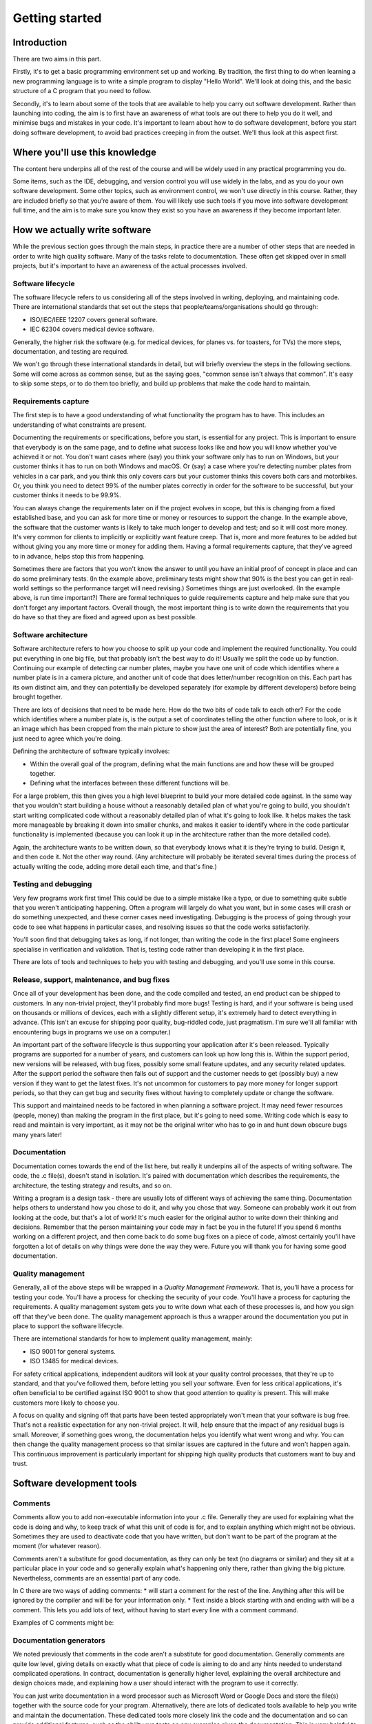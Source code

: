 Getting started
===============

Introduction
------------

There are two aims in this part.

Firstly, it's to get a basic programming environment set up and working. By tradition, the first thing to do when learning a new programming language is to write a simple program to display "Hello World". We'll look at doing this, and the basic structure of a C program that you need to follow.

Secondly, it's to learn about some of the tools that are available to help you carry out software development. Rather than launching into coding, the aim is to first have an awareness of what tools are out there to help you do it well, and minimise bugs and mistakes in your code. It's important to learn about how to do software development, before you start doing software development, to avoid bad practices creeping in from the outset. We'll thus look at this aspect first.


Where you'll use this knowledge
-------------------------------

The content here underpins all of the rest of the course and will be widely used in any practical programming you do. 

Some items, such as the IDE, debugging, and version control you will use widely in the labs, and as you do your own software development. Some other topics, such as environment control, we won't use directly in this course. Rather, they are included briefly so that you're aware of them. You will likely use such tools if you move into software development full time, and the aim is to make sure you know they exist so you have an awareness if they become important later.




How we actually write software
------------------------------
While the previous section goes through the main steps, in practice there are a number of other steps that are needed in order to write high quality software. Many of the tasks relate to documentation. These often get skipped over in small projects, but it's important to have an awareness of the actual processes involved. 


Software lifecycle
~~~~~~~~~~~~~~~~~~
The software lifecycle refers to us considering all of the steps involved in writing, deploying, and maintaining code. There are international standards that set out the steps that people/teams/organisations should go through:

- ISO/IEC/IEEE 12207 covers general software.
- IEC 62304 covers medical device software. 

Generally, the higher risk the software (e.g. for medical devices, for planes vs. for toasters, for TVs) the more steps, documentation, and testing are required. 

We won't go through these international standards in detail, but will briefly overview the steps in the following sections. Some will come across as common sense, but as the saying goes, "common sense isn't always that common". It's easy to skip some steps, or to do them too briefly, and build up problems that make the code hard to maintain.


Requirements capture
~~~~~~~~~~~~~~~~~~~~
The first step is to have a good understanding of what functionality the program has to have. This includes an understanding of what constraints are present. 

Documenting the requirements or specifications, before you start, is essential for any project. This is important to ensure that everybody is on the same page, and to define what success looks like and how you will know whether you've achieved it or not. You don't want cases where (say) you think your software only has to run on Windows, but your customer thinks it has to run on both Windows and macOS. Or (say) a case where you're detecting number plates from vehicles in a car park, and you think this only covers cars but your customer thinks this covers both cars and motorbikes. Or, you think you need to detect 99% of the number plates correctly in order for the software to be successful, but your customer thinks it needs to be 99.9%. 

You can always change the requirements later on if the project evolves in scope, but this is changing from a fixed established base, and you can ask for more time or money or resources to support the change. In the example above, the software that the customer wants is likely to take much longer to develop and test; and so it will cost more money. It's very common for clients to implicitly or explicitly want feature creep. That is, more and more features to be added but without giving you any more time or money for adding them. Having a formal requirements capture, that they've agreed to in advance, helps stop this from happening. 

Sometimes there are factors that you won't know the answer to until you have an initial proof of concept in place and can do some preliminary tests. (In the example above, preliminary tests might show that 90% is the best you can get in real-world settings so the performance target will need revising.) Sometimes things are just overlooked. (In the example above, is run time important?) There are formal techniques to guide requirements capture and help make sure that you don't forget any important factors. Overall though, the most important thing is to write down the requirements that you do have so that they are fixed and agreed upon as best possible.


Software architecture
~~~~~~~~~~~~~~~~~~~~~
Software architecture refers to how you choose to split up your code and implement the required functionality. You could put everything in one big file, but that probably isn't the best way to do it! Usually we split the code up by function. Continuing our example of detecting car number plates, maybe you have one unit of code which identifies where a number plate is in a camera picture, and another unit of code that does letter/number recognition on this. Each part has its own distinct aim, and they can potentially be developed separately (for example by different developers) before being brought together.

There are lots of decisions that need to be made here. How do the two bits of code talk to each other? For the code which identifies where a number plate is, is the output a set of coordinates telling the other function where to look, or is it an image which has been cropped from the main picture to show just the area of interest? Both are potentially fine, you just need to agree which you're doing. 

Defining the architecture of software typically involves:

- Within the overall goal of the program, defining what the main functions are and how these will be grouped together. 
- Defining what the interfaces between these different functions will be. 

For a large problem, this then gives you a high level blueprint to build your more detailed code against. In the same way that you wouldn't start building a house without a reasonably detailed plan of what you're going to build, you shouldn't start writing complicated code without a reasonably detailed plan of what it's going to look like. It helps makes the task more manageable by breaking it down into smaller chunks, and makes it easier to identify where in the code particular functionality is implemented (because you can look it up in the architecture rather than the more detailed code). 

Again, the architecture wants to be written down, so that everybody knows what it is they're trying to build. Design it, and then code it. Not the other way round. (Any architecture will probably be iterated several times during the process of actually writing the code, adding more detail each time, and that's fine.)



Testing and debugging
~~~~~~~~~~~~~~~~~~~~~
Very few programs work first time! This could be due to a simple mistake like a typo, or due to something quite subtle that you weren't anticipating happening. Often a program will largely do what you want, but in some cases will crash or do something unexpected, and these corner cases need investigating. Debugging is the process of going through your code to see what happens in particular cases, and resolving issues so that the code works satisfactorily. 

You'll soon find that debugging takes as long, if not longer, than writing the code in the first place! Some engineers specialise in verification and validation. That is, testing code rather than developing it in the first place. 

There are lots of tools and techniques to help you with testing and debugging, and you'll use some in this course. 


Release, support, maintenance, and bug fixes
~~~~~~~~~~~~~~~~~~~~~~~~~~~~~~~~~~~~~~~~~~~~
Once all of your development has been done, and the code compiled and tested, an end product can be shipped to customers. In any non-trivial project, they'll probably find more bugs! Testing is hard, and if your software is being used on thousands or millions of devices, each with a slightly different setup, it's extremely hard to detect everything in advance. (This isn't an excuse for shipping poor quality, bug-riddled code, just pragmatism. I'm sure we'll all familiar with encountering bugs in programs we use on a computer.)

An important part of the software lifecycle is thus supporting your application after it's been released. Typically programs are supported for a number of years, and customers can look up how long this is. Within the support period, new versions will be released, with bug fixes, possibly some small feature updates, and any security related updates. After the support period the software then falls out of support and the customer needs to get (possibly buy) a new version if they want to get the latest fixes. It's not uncommon for customers to pay more money for longer support periods, so that they can get bug and security fixes without having to completely update or change the software. 

This support and maintained needs to be factored in when planning a software project. It may need fewer resources (people, money) than making the program in the first place, but it's going to need some. Writing code which is easy to read and maintain is very important, as it may not be the original writer who has to go in and hunt down obscure bugs many years later!


Documentation
~~~~~~~~~~~~~
Documentation comes towards the end of the list here, but really it underpins all of the aspects of writing software. The code, the .c file(s), doesn't stand in isolation. It's paired with documentation which describes the requirements, the architecture, the testing strategy and results, and so on. 

Writing a program is a design task - there are usually lots of different ways of achieving the same thing. Documentation helps others to understand how you chose to do it, and why you chose that way. Someone can probably work it out from looking at the code, but that's a lot of work! It's much easier for the original author to write down their thinking and decisions. Remember that the person maintaining your code may in fact be you in the future! If you spend 6 months working on a different project, and then come back to do some bug fixes on a piece of code, almost certainly you'll have forgotten a lot of details on why things were done the way they were. Future you will thank you for having some good documentation. 



Quality management
~~~~~~~~~~~~~~~~~~
Generally, all of the above steps will be wrapped in a *Quality Management Framework*. That is, you'll have a process for testing your code. You'll have a process for checking the security of your code. You'll have a process for capturing the requirements. A quality management system gets you to write down what each of these processes is, and how you sign off that they've been done. The quality management approach is thus a wrapper around the documentation you put in place to support the software lifecycle. 

There are international standards for how to implement quality management, mainly:

- ISO 9001 for general systems.
- ISO 13485 for medical devices.

For safety critical applications, independent auditors will look at your quality control processes, that they're up to standard, and that you've followed them, before letting you sell your software. Even for less critical applications, it's often beneficial to be certified against ISO 9001 to show that good attention to quality is present. This will make customers more likely to choose you. 

A focus on quality and signing off that parts have been tested appropriately won't mean that your software is bug free. That's not a realistic expectation for any non-trivial project. It will, help ensure that the impact of any residual bugs is small. Moreover, if something goes wrong, the documentation helps you identify what went wrong and why. You can then change the quality management process so that similar issues are captured in the future and won't happen again. This continuous improvement is particularly important for shipping high quality products that customers want to buy and trust. 



Software development tools
--------------------------


Comments
~~~~~~~~
Comments allow you to add non-executable information into your .c file. Generally they are used for explaining what the code is doing and why, to keep track of what this unit of code is for, and to explain anything which might not be obvious. Sometimes they are used to deactivate code that you have written, but don't want to be part of the program at the moment (for whatever reason).

Comments aren't a substitute for good documentation, as they can only be text (no diagrams or similar) and they sit at a particular place in your code and so generally explain what's happening only there, rather than giving the big picture. Nevertheless, comments are an essential part of any code.

In C there are two ways of adding comments:
* will start a comment for the rest of the line. Anything after this will be ignored by the compiler and will be for your information only.
* Text inside a block starting with and ending with will be a comment. This lets you add lots of text, without having to start every line with a comment command. 

Examples of C comments might be:



Documentation generators
~~~~~~~~~~~~~~~~~~~~~~~~
We noted previously that comments in the code aren't a substitute for good documentation. Generally comments are quite low level, giving details on exactly what that piece of code is aiming to do and any hints needed to understand complicated operations. In contract, documentation is generally higher level, explaining the overall architecture and design choices made, and explaining how a user should interact with the program to use it correctly. 

You can just write documentation in a word processor such as Microsoft Word or Google Docs and store the file(s) together with the source code for your program. Alternatively, there are lots of dedicated tools available to help you write and maintain the documentation. These dedicated tools more closely link the code and the documentation and so can provide additional features, such as the ability run tests on any examples given the documentation. This is very helpful to ensure the examples are correct! Using dedicated documentation tools can also help to keep the code and its documentation synchronised as updates are applied to the code. 

As one example, Sphinx takes documentation written as text and converts it to be an interactive website which can include code examples and other features. It is used in website such as Read the Docs which is commonly used to share documentation for open source programs. 

Alternatively, DOxygen takes comments in the code file and converts them to be a website, which can include text and code, and have hyperlinks to move between different functions. This has the advantage that there isn't a separate documentation file to maintain, everything (code and documentation) is in the one file. (Which then has the disadvantage of this one place potentially being a messy mixture of code and documentation, which may make it harder to see the underlying code and where the important bits are.)

The different tools available each have their own syntax and detailed methods of using them. As we're only looking at introductory, short, programs we won't use documentation tools in this course. Comments in our code will suffice for now. As you start to move to bigger programs you may like to explore some of the tools listed above (and others you find online, there are many alternatives). 

In general, many documentation tools support the syntax of using three forward slashes (rather than the two used in a normal comment) to indicate this is a piece of documentation to be put on the website, rather than a comment on the underlying code. For example, you might see code like: